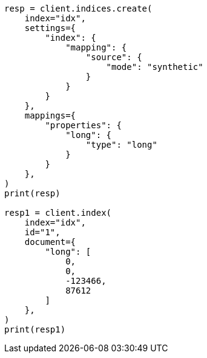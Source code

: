 // This file is autogenerated, DO NOT EDIT
// mapping/types/numeric.asciidoc:259

[source, python]
----
resp = client.indices.create(
    index="idx",
    settings={
        "index": {
            "mapping": {
                "source": {
                    "mode": "synthetic"
                }
            }
        }
    },
    mappings={
        "properties": {
            "long": {
                "type": "long"
            }
        }
    },
)
print(resp)

resp1 = client.index(
    index="idx",
    id="1",
    document={
        "long": [
            0,
            0,
            -123466,
            87612
        ]
    },
)
print(resp1)
----
